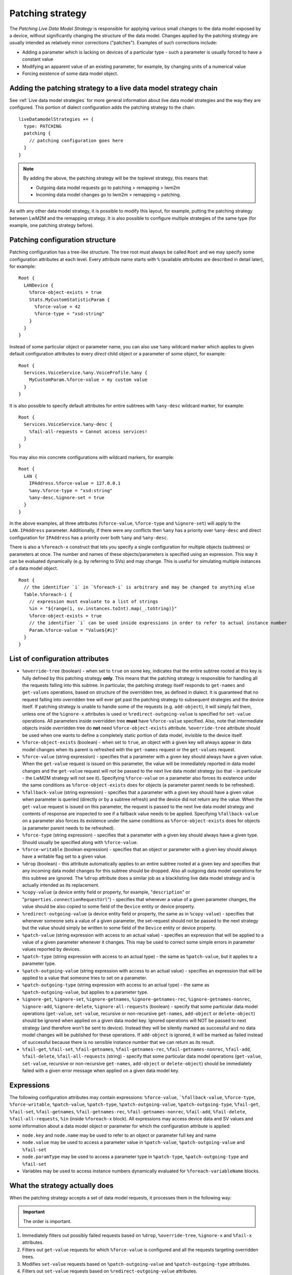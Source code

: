 .. _Patching Strategy:

=================
Patching strategy
=================

The *Patching Live Data Model Strategy* is responsible for applying various small changes to the data model exposed
by a device, without significantly changing the structure of the data model. Changes applied by the patching strategy are
usually intended as relatively minor corrections ("patches"). Examples of such corrections include:

* Adding a parameter which is lacking on devices of a particular type - such a parameter is usually forced to have a constant
  value
* Modifying an apparent value of an existing parameter, for example, by changing units of a numerical value
* Forcing existence of some data model object.

Adding the patching strategy to a live data model strategy chain
================================================================

See :ref:`Live data model strategies` for more general information about live data model strategies and the way they
are configured. This portion of dialect configuration adds the patching strategy to the chain: ::

  liveDatamodelStrategies += {
    type: PATCHING
    patching {
      // patching configuration goes here
    }
  }

.. note:: By adding the above, the patching strategy will be the toplevel strategy, this means that:

            * Outgoing data model requests go to patching > remapping > lwm2m
            * Incoming data model changes go to lwm2m > remapping > patching.

As with any other data model strategy, it is possible to modify this layout, for example, putting the patching strategy between LwM2M and the remapping strategy. It is also possible to configure multiple strategies of the same type (for example, one patching strategy before).

Patching configuration structure
================================

Patching configuration has a tree-like structure. The tree root must always be called ``Root`` and we may specify some
configuration attributes at each level. Every attribute name starts with ``%`` (available attributes are described in 
detail later), for example: ::

  Root {
    LANDevice {
      %force-object-exists = true
      Stats.MyCustomStatisticParam {
        %force-value = 42
        %force-type = "xsd:string"
      }
    }
  }

Instead of some particular object or parameter name, you can also use ``%any`` wildcard marker which applies to given
default configuration attributes to every *direct* child object or a parameter of some object, for example: ::

  Root {
    Services.VoiceService.%any.VoiceProfile.%any {
      MyCustomParam.%force-value = my custom value
    }
  }

It is also possible to specify default attributes for entire subtrees with ``%any-desc`` wildcard marker, for example: ::

  Root {
    Services.VoiceService.%any-desc {
      %fail-all-requests = Cannot access services!
    }
  }

You may also mix concrete configurations with wildcard markers, for example: ::

  Root {
    LAN {
      IPAddress.%force-value = 127.0.0.1
      %any.%force-type = "xsd:string"
      %any-desc.%ignore-set = true
    }
  }

In the above examples, all three attributes (``%force-value``, ``%force-type`` and ``%ignore-set``) will apply to
the ``LAN.IPAddress`` parameter. Additionally, if there were any conflicts then ``%any`` has a priority over ``%any-desc``
and direct configuration for ``IPAddress`` has a priority over both ``%any`` and ``%any-desc``.

There is also a ``%foreach-x`` construct that lets you specify a single configuration for multiple objects (subtrees)
or parameters at once. The number and names of these objects/parameters is specified using an expression. This way it
can be evaluated dynamically (e.g. by referring to SVs) and may change. This is useful for simulating multiple instances
of a data model object. ::

  Root {
    // the identifier `i` in `%foreach-i` is arbitrary and may be changed to anything else
    Table.%foreach-i {
      // expression must evaluate to a list of strings
      %in = "${range(1, sv.instances.toInt).map(_.toString)}"
      %force-object-exists = true
      // the identifier `i` can be used inside expressions in order to refer to actual instance number
      Param.%force-value = "Value${#i}"
    }
  }

List of configuration attributes
================================

* ``%override-tree`` (boolean) - when set to ``true`` on some key, indicates that the entire subtree rooted at this key
  is fully defined by this patching strategy **only**. This means that the patching strategy is responsible for handling
  all the requests falling into this subtree. In particular, the patching strategy itself responds to ``get-names`` and
  ``get-values`` operations, based on structure of the overridden tree, as defined in dialect.
  It is guaranteed that no request falling into overridden tree will ever get past the patching strategy to subsequent
  strategies and the device itself. If patching strategy is unable to handle some of the requests (e.g. ``add-object``),
  it will simply fail them, unless one of the ``%ignore-x`` attributes is used or ``%redirect-outgoing-value`` is
  specified for ``set-value`` operations.
  All parameters inside overridden tree **must** have ``%force-value`` specified. Also, note that intermediate objects
  inside overridden tree do **not** need ``%force-object-exists`` attribute.
  ``%override-tree`` attribute should be used when one wants to define a completely static portion of data model,
  invisible to the device itself.
* ``%force-object-exists`` (boolean) - when set to ``true``, an object with a given key will always appear in data model
  changes when its parent is refreshed with the ``get-names`` request or the ``get-values`` request.
* ``%force-value`` (string expression) - specifies that a parameter with a given key should always have a given value.
  When the ``get-value`` request is issued on this parameter, the value will be immediately reported in data model changes and the
  ``get-value`` request will *not* be passed to the next live data model strategy (so that - in particular - the LwM2M strategy will
  not see it). Specifying ``%force-value`` on a parameter also forces its existence under the same conditions as ``%force-object-exists``
  does for objects (a parameter parent needs to be refreshed).
* ``%fallback-value`` (string expression) - specifies that a parameter with a given key should have a given value when
  parameter is queried (directly or by a subtree refresh) and the device did not return any the value.
  When the ``get-value`` request is issued on this parameter, the request is passed to the next live data model strategy
  and contents of response are inspected to see if a fallback value needs to be applied.
  Specifying ``%fallback-value`` on a parameter also forces its existence under the same conditions as ``%force-object-exists``
  does for objects (a parameter parent needs to be refreshed).
* ``%force-type`` (string expression) - specifies that a parameter with a given key should always have a given type.
  Should usually be specified along with ``%force-value``.
* ``%force-writable`` (boolean expression) - specifies that an object or parameter with a given key should always have
  a writable flag set to a given value.
* ``%drop`` (boolean) - this attribute automatically applies to an entire subtree rooted at a given key and specifies
  that any incoming data model changes for this subtree should be dropped. Also all outgoing data model operations
  for this subtree are ignored. The ``%drop`` attribute does a similar job as a blacklisting live data model strategy
  and is actually intended as its replacement.
* ``%copy-value`` (a device entity field or property, for example, "``description``" or "``properties.connectionRequestUrl``")
  - specifies that whenever a value of a given parameter changes, the value should be also copied to some field of
  the ``Device`` entity or device property.
* ``%redirect-outgoing-value`` (a device entity field or property, the same as in ``%copy-value``) - specifies that whenever
  someone sets a value of a given parameter, the set-request should not be passed to the next strategy but the value
  should simply be written to some field of the ``Device`` entity or device property.
* ``%patch-value`` (string expression with access to an actual value) - specifies an expression that will be applied to
  a value of a given parameter whenever it changes. This may be used to correct some simple errors in parameter values
  reported by devices.
* ``%patch-type`` (string expression with access to an actual type) - the same as ``%patch-value``, but it applies to a parameter type.
* ``%patch-outgoing-value`` (string expression with access to an actual value) - specifies an expression that will be
  applied to a value that someone tries to set on a parameter.
* ``%patch-outgoing-type`` (string expression with access to an actual type) - the same as ``%patch-outgoing-value``,
  but applies to a parameter type.
* ``%ignore-get``, ``%ignore-set``, ``%ignore-getnames``, ``%ignore-getnames-rec``, ``%ignore-getnames-nonrec``,
  ``%ignore-add``, ``%ignore-delete``, ``%ignore-all-requests`` (boolean) - specify that some particular data model
  operations (``get-value``, ``set-value``, recursive or non-recursive ``get-names``, ``add-object`` or ``delete-object``)
  should be ignored when applied on a given data model key. Ignored operations will NOT be passed to next strategy
  (and therefore won't be sent to device). Instead they will be silently marked as successful and no data model changes
  will be published for these operations. If ``add-object`` is ignored, it will be marked as failed instead of successful
  because there is no sensible instance number that we can return as its result.
* ``%fail-get``, ``%fail-set``, ``%fail-getnames``, ``%fail-getnames-rec``, ``%fail-getnames-nonrec``, ``%fail-add``,
  ``%fail-delete``, ``%fail-all-requests`` (string) - specify that some particular data model operations
  (``get-value``, ``set-value``, recursive or non-recursive ``get-names``, ``add-object`` or ``delete-object``)
  should be immediately failed with a given error message when applied on a given data model key.

Expressions
===========

The following configuration attributes may contain expressions: ``%force-value``, ```%fallback-value``, ``%force-type``, ``%force-writable``,
``%patch-value``, ``%patch-type``, ``%patch-outgoing-value``, ``%patch-outgoing-type``, ``%fail-get``, ``%fail-set``,
``%fail-getnames``, ``%fail-getnames-rec``, ``%fail-getnames-nonrec``, ``%fail-add``, ``%fail-delete``, ``%fail-all-requests``,
``%in`` (inside ``%foreach-x`` block).
All expressions may access device data and SV values and some information about a data model object or parameter for which
the configuration attribute is applied:

* ``node.key`` and ``node.name`` may be used to refer to an object or parameter full key and name
* ``node.value`` may be used to access a parameter value in ``%patch-value``, ``%patch-outgoing-value`` and ``%fail-set``
* ``node.paramType`` may be used to access a parameter type in ``%patch-type``, ``%patch-outgoing-type`` and ``%fail-set``
* Variables may be used to access instance numbers dynamically evaluated for ``%foreach-variableName`` blocks.

What the strategy actually does
===============================

When the patching strategy accepts a set of data model requests, it processes them in the following way:

.. important:: The order is important.

#. Immediately filters out possibly failed requests based on ``%drop``, ``%override-tree``, ``%ignore-x`` and
   ``%fail-x`` attributes.
#. Filters out ``get-value`` requests for which ``%force-value`` is configured and all the requests targeting
   overridden trees.
#. Modifies ``set-value`` requests based on ``%patch-outgoing-value`` and ``%patch-outgoing-type`` attributes.
#. Filters out ``set-value`` requests based on ``%redirect-outgoing-value`` attributes.

When the underlying strategy publishes data model changes, the patching strategy processes them in the following way:

.. important:: The order is important.

#. Immediately drops data model changes for which ``%drop`` or ``%override-tree`` attribute applies.
#. Modifies incoming values and types based on ``%patch-value`` and ``%patch-type`` attributes.
#. Forces existence of objects and parameters based on ``%override-tree``, ``%force-object-exists`` and ``%force-value`` attributes.
#. Overwrites values, types writable flags based on ``%force-value``, ``%force-type`` and ``%force-writable`` attributes.
#. If any of the requests were filtered out based on ``%override-tree``, ``%force-value`` and ``%redirect-ougoing-value``
   attributes, the strategy now handles these requests, filling their results and adding appropriate data model changes.
#. Values from ``set-value`` requests which had ``%redirect-outgoing-value`` specified are now written to device data.
#. At the very end, the strategy copies parameter values to device data, based on ``%copy-value`` attributes.
